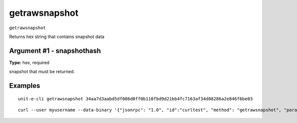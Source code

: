 .. Copyright (c) 2018-2019 The Unit-e developers
   Distributed under the MIT software license, see the accompanying
   file LICENSE or https://opensource.org/licenses/MIT.

getrawsnapshot
--------------

``getrawsnapshot``

Returns hex string that contains snapshot data

Argument #1 - snapshothash
~~~~~~~~~~~~~~~~~~~~~~~~~~

**Type:** hex, required

snapshot that must be returned.

Examples
~~~~~~~~


.. highlight:: shell

::

  unit-e-cli getrawsnapshot 34aa7d3aabd5df086d0ff0b110fbd9d21bb4fc7163af34d08286a2e846f6be03

::

  curl --user myusername --data-binary '{"jsonrpc": "1.0", "id":"curltest", "method": "getrawsnapshot", "params": [34aa7d3aabd5df086d0ff0b110fbd9d21bb4fc7163af34d08286a2e846f6be03] }' -H 'content-type: text/plain;' http://127.0.0.1:7181/

